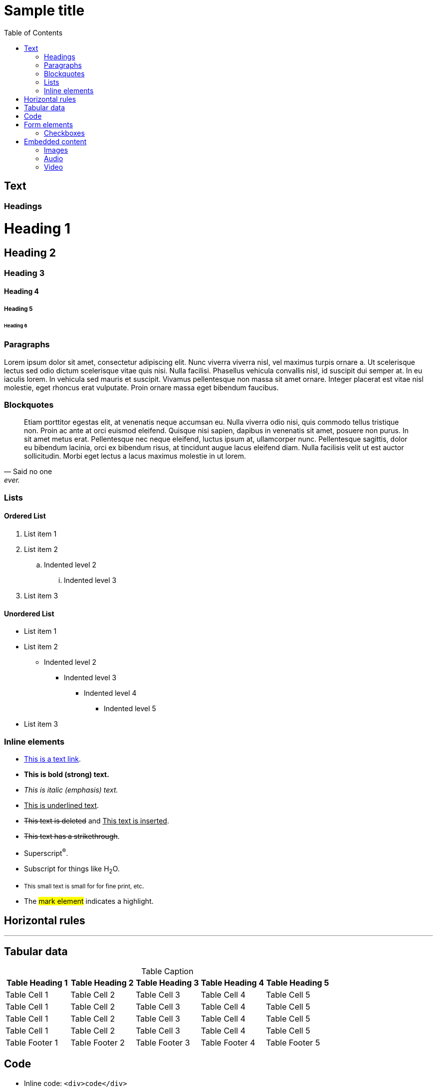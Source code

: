 = Sample title
:toc: left
:stylesheet: css/clean.css
:icons: font

== Text

=== Headings

[discrete]
= Heading 1
[discrete]
== Heading 2
[discrete]
=== Heading 3
[discrete]
==== Heading 4
[discrete]
===== Heading 5
[discrete]
====== Heading 6

=== Paragraphs

Lorem ipsum dolor sit amet, consectetur adipiscing elit. Nunc viverra viverra nisl, vel maximus turpis ornare a. Ut scelerisque lectus sed odio dictum scelerisque vitae quis nisi. Nulla facilisi. Phasellus vehicula convallis nisl, id suscipit dui semper at. In eu iaculis lorem. In vehicula sed mauris et suscipit. Vivamus pellentesque non massa sit amet ornare. Integer placerat est vitae nisl molestie, eget rhoncus erat vulputate. Proin ornare massa eget bibendum faucibus.

=== Blockquotes

"Etiam porttitor egestas elit, at venenatis neque accumsan eu. Nulla viverra odio nisi, quis commodo tellus tristique non. Proin ac ante at orci euismod eleifend. Quisque nisi sapien, dapibus in venenatis sit amet, posuere non purus. In sit amet metus erat. Pellentesque nec neque eleifend, luctus ipsum at, ullamcorper nunc. Pellentesque sagittis, dolor eu bibendum lacinia, orci ex bibendum risus, at tincidunt augue lacus eleifend diam. Nulla facilisis velit ut est auctor sollicitudin. Morbi eget lectus a lacus maximus molestie in ut lorem."
-- Said no one, ever.

=== Lists

==== Ordered List

. List item 1
. List item 2
.. Indented level 2
... Indented level 3
. List item 3

==== Unordered List

* List item 1
* List item 2
** Indented level 2
*** Indented level 3
**** Indented level 4
***** Indented level 5
* List item 3

=== Inline elements

* https://darshandsoni.com/asciidoctor-skins/[This is a text link].
* *This is bold (strong) text.*
* _This is italic (emphasis) text._
* +++<u>This is underlined text</u>+++.
* +++<del>This text is deleted</del>+++ and +++<ins>This text is inserted</ins>+++.
* +++<s>This text has a strikethrough</s>+++.
* Superscript^®^.
* Subscript for things like H~2~O.
* +++<small>This small text is small for for fine print, etc</small>+++.
* The #mark element# indicates a highlight.

== Horizontal rules

'''

== Tabular data

[options="header,footer",caption=]
.Table Caption
|===
|Table Heading 1 | Table Heading 2 | Table Heading 3 | Table Heading 4 | Table Heading 5
|Table Cell 1 | Table Cell 2 | Table Cell 3 | Table Cell 4 | Table Cell 5
|Table Cell 1 | Table Cell 2 | Table Cell 3 | Table Cell 4 | Table Cell 5
|Table Cell 1 | Table Cell 2 | Table Cell 3 | Table Cell 4 | Table Cell 5
|Table Cell 1 | Table Cell 2 | Table Cell 3 | Table Cell 4 | Table Cell 5
|Table Footer 1 | Table Footer 2 | Table Footer 3 | Table Footer 4 | Table Footer 5
|===

== Code

* Inline code: `<div>code</div>`
* Pre-formatted text:

[literal]
P R E F O R M A T T E D T E X T
! " # $ % & ' ( ) * + , - . /
0 1 2 3 4 5 6 7 8 9 : ; < = > ?
@ A B C D E F G H I J K L M N O
P Q R S T U V W X Y Z [ \ ] ^ _
` a b c d e f g h i j k l m n o
p q r s t u v w x y z { | } ~ 

== Form elements

=== Checkboxes

- [*] Choice A (checked)
- [x] Choice B (also checked)
- [ ] Choice C (not checked)
-     normal list item

== Embedded content

=== Images

.Here is a caption for this image.
image::resources/picture.jpg[]

=== Audio

+++<audio controls><source src="https://ia802702.us.archive.org/7/items/Best100InstrumentalSongs/001-RichardClayderman-BalladePourAdeline.mp3"></audio>+++

=== Video

video::https://github.com/benhosmer/HTML5-Test-Videos/blob/master/big_buck_bunny.mp4?raw=true[]
